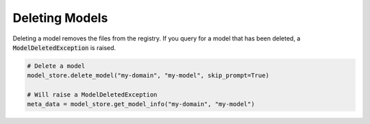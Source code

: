Deleting Models
===============

Deleting a model removes the files from the registry. If you query for a model that has been deleted, a :code:`ModelDeletedException` is raised.


.. code-block:: python

    # Delete a model
    model_store.delete_model("my-domain", "my-model", skip_prompt=True)

    # Will raise a ModelDeletedException
    meta_data = model_store.get_model_info("my-domain", "my-model")
